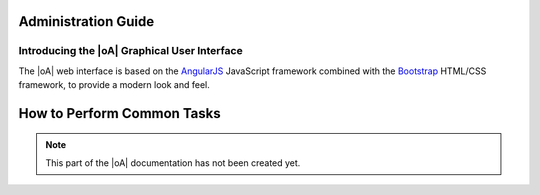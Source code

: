Administration Guide
====================

Introducing the |oA| Graphical User Interface
---------------------------------------------

The |oA| web interface is based on the `AngularJS
<https://angularjs.org/>`_ JavaScript framework combined with the `Bootstrap
<https://getbootstrap.com>`_ HTML/CSS framework, to provide a modern look and
feel.

How to Perform Common Tasks
===========================

.. todo:: Document the |oA| UI

.. note::
  This part of the |oA| documentation has not been created yet.
